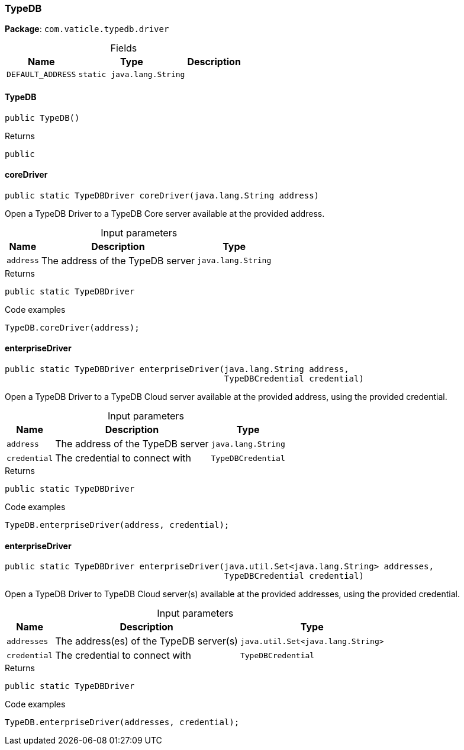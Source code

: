 [#_TypeDB]
=== TypeDB

*Package*: `com.vaticle.typedb.driver`

[caption=""]
.Fields
// tag::properties[]
[cols="~,~,~"]
[options="header"]
|===
|Name |Type |Description
a| `DEFAULT_ADDRESS` a| `static java.lang.String` a| 
|===
// end::properties[]

// tag::methods[]
[#_TypeDB_TypeDB__]
==== TypeDB

[source,java]
----
public TypeDB()
----



[caption=""]
.Returns
`public`

[#_TypeDB_coreDriver__java_lang_String]
==== coreDriver

[source,java]
----
public static TypeDBDriver coreDriver​(java.lang.String address)
----

Open a TypeDB Driver to a TypeDB Core server available at the provided address. 


[caption=""]
.Input parameters
[cols="~,~,~"]
[options="header"]
|===
|Name |Description |Type
a| `address` a| The address of the TypeDB server a| `java.lang.String`
|===

[caption=""]
.Returns
`public static TypeDBDriver`

[caption=""]
.Code examples
[source,java]
----
TypeDB.coreDriver(address);
----

[#_TypeDB_enterpriseDriver__java_lang_String__TypeDBCredential]
==== enterpriseDriver

[source,java]
----
public static TypeDBDriver enterpriseDriver​(java.lang.String address,
                                            TypeDBCredential credential)
----

Open a TypeDB Driver to a TypeDB Cloud server available at the provided address, using the provided credential.


[caption=""]
.Input parameters
[cols="~,~,~"]
[options="header"]
|===
|Name |Description |Type
a| `address` a| The address of the TypeDB server a| `java.lang.String`
a| `credential` a| The credential to connect with a| `TypeDBCredential`
|===

[caption=""]
.Returns
`public static TypeDBDriver`

[caption=""]
.Code examples
[source,java]
----
TypeDB.enterpriseDriver(address, credential);
----

[#_TypeDB_enterpriseDriver__java_util_Set_java_lang_String___TypeDBCredential]
==== enterpriseDriver

[source,java]
----
public static TypeDBDriver enterpriseDriver​(java.util.Set<java.lang.String> addresses,
                                            TypeDBCredential credential)
----

Open a TypeDB Driver to TypeDB Cloud server(s) available at the provided addresses, using the provided credential.


[caption=""]
.Input parameters
[cols="~,~,~"]
[options="header"]
|===
|Name |Description |Type
a| `addresses` a| The address(es) of the TypeDB server(s) a| `java.util.Set<java.lang.String>`
a| `credential` a| The credential to connect with a| `TypeDBCredential`
|===

[caption=""]
.Returns
`public static TypeDBDriver`

[caption=""]
.Code examples
[source,java]
----
TypeDB.enterpriseDriver(addresses, credential);
----

// end::methods[]

